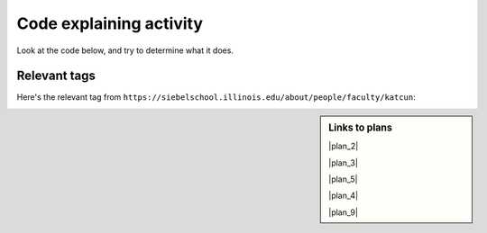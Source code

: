 ..  shortname:: Explaining
..  description:: Explaining activity.

.. setup for automatic question numbering.

.. qnum::
   :start: 1
   :prefix: explaining-

Code explaining activity
:::::::::::::::::::::::::


Look at the code below, and try to determine what it does. 

Relevant tags
**********************

Here's the relevant tag from ``https://siebelschool.illinois.edu/about/people/faculty/katcun``:

.. image:: _static/news_cunningham_multiple.png
    :scale: 40%
    :align: center
    :alt: Code that you are asked to explain

.. raw:: html

  <a href="https://runestone.academy/runestone/books/published/PurposeFirstWebScraping/plan2.html"><pre style="background-color:#FCF3CF;">
  <strong># Load libraries for web scraping</strong>
  from bs4 import BeautifulSoup
  import requests
  <strong># Get a soup from <mark>a URL</mark></strong>
  url = <mark>'https://www.info.univ.edu/people/jane-doe'</mark>
  r = requests.get(url)
  soup = BeautifulSoup(r.content, 'html.parser')</pre></a>
  <a href="https://runestone.academy/runestone/books/published/PurposeFirstWebScraping/plan5.html"><pre style="background-color:#D5F5E3;">
  <strong># Get all tags of <mark>a certain type</mark> from the soup</strong>
  tags = soup.find_all(<mark>'a', class_='item-teaser--more'</mark>)
  <strong># Collect info from the tags</strong>
  collect_info = []
  for tag in tags:
      <strong># Get <mark>info</mark> from tag</strong>
      info = tag.<mark>get('href')</mark>
      collect_info.append(info)</pre></a>
  <a href="https://runestone.academy/runestone/books/published/PurposeFirstWebScraping/plan3.html"><pre style="background-color:#FDEBD0;">
  <strong># Get a soup from multiple URLs</strong>
  base_url = <mark>'https://www.info.univ.edu/'</mark>
  endings = <mark>collect_info</mark>
  for ending in endings:
       url = base_url + ending
       r = requests.get(url)
       soup = BeautifulSoup(r.content, 'html.parser')</pre></a>
       <a href="https://runestone.academy/runestone/books/published/PurposeFirstWebScraping/plan5.html"><pre style="background-color:#D5F5E3;">
       <strong># Get all tags of <mark>a certain type</mark> from the soup</strong>
       tags = soup.find_all(<mark>'p'</mark>)
       # Collect info from the tags
       collect_info = []
       for tag in tags:
           <strong># Get <mark>info</mark> from tag</strong>
           info = tag.<mark>text</mark>
           collect_info.append(info)</pre></a>
           <a href="https://runestone.academy/runestone/books/published/PurposeFirstWebScraping/plan9.html"><pre style="background-color:#D6EAF8;">
           <strong># Print the <mark>info</mark></strong>
           print(<mark>collect_info</mark>)</pre></a>
           
.. shortanswer:: explain_answer

   Write down your best guess of what the code does.


.. sidebar:: Links to plans

    |plan_2|

    |plan_3|

    |plan_5|

    |plan_4|

    |plan_9|

    .. |plan_2| raw:: html

        <a href="https://runestone.academy/runestone/books/published/PurposeFirstWebScraping/plan2.html" target="_blank">Plan 1: Get a soup from a URL</a>

    .. |plan_3| raw:: html

        <a href="https://runestone.academy/runestone/books/published/PurposeFirstWebScraping/plan3.html" target="_blank">Plan 2: Get a soup from multiple URLs</a> 

    .. |plan_5| raw:: html

        <a href="https://runestone.academy/runestone/books/published/PurposeFirstWebScraping/plan5.html" target="_blank">Plan 3: Get info from all tags of a certain type</a> 

    .. |plan_4| raw:: html

        <a href="https://runestone.academy/runestone/books/published/PurposeFirstWebScraping/plan4.html" target="_blank">Plan 4: Get info from a single tag</a>
   
    .. |plan_9| raw:: html

        <a href="https://runestone.academy/runestone/books/published/PurposeFirstWebScraping/plan9.html" target="_blank">Plan 5: Print info</a> 




.. reveal:: explain_run_code
    :showtitle: If you need a hint, click here.

     You can run the code below and see what happens.

    .. activecode:: explain_code
        :language: python3
        :nocodelens:

        #Get the webpage
        # Load libraries for web scraping
        from bs4 import BeautifulSoup
        import requests
        # Get a soup from a URL 
        url = 'https://www.si.umich.edu/people/barbara-ericson'
        r = requests.get(url)
        soup = BeautifulSoup(r.content, 'html.parser')

        #Extract info from the webpage
        # Get all tags of a certain type from the soup
        tags = soup.find_all('a', class_='item-teaser--more')
        # Collect info from the tags
        collect_info = []
        for tag in tags:
          # Get link from tag
          info = tag.get('href')
          collect_info.append(info)

        #Do something with the info
        # Get a soup from multiple URLs 
        base_url = 'https://www.si.umich.edu/'
        endings = collect_info
        for ending in endings:
            url = base_url + ending 
            r = requests.get(url) 
            soup = BeautifulSoup(r.content, 'html.parser')

            # Get all tags of a certain type from the soup
            tags = soup.find_all('p')
            # Collect info from the tags
            collect_info = []
            for tag in tags:
                # Get text from tag
                info = tag.text
                collect_info.append(info)
            
            # Print the info
            print(collect_info)

.. reveal:: explain_code_cl_reveal_1
        :showtitle: After you've done the activity, click here.
        :hidetitle: Hide question.

        .. poll:: explain_code_cl_1
           :option_1: Very, very low mental effort
           :option_2: Very low mental effort
           :option_3: Low mental effort
           :option_4: Rather low mental effort
           :option_5: Neither low nor high mental effort
           :option_6: Rather high mental effort
           :option_7: High mental effort
           :option_8: Very high mental effort
           :option_9: Very, very high mental effort
           :results: instructor
           
           In solving the preceding problem I invested:

